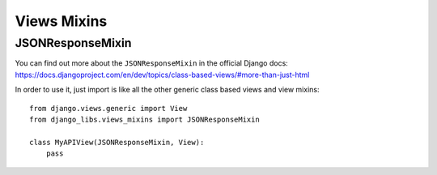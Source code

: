 Views Mixins
===========

JSONResponseMixin
-----------------

You can find out more about the ``JSONResponseMixin`` in the official Django
docs: https://docs.djangoproject.com/en/dev/topics/class-based-views/#more-than-just-html

In order to use it, just import is like all the other generic class based views
and view mixins::

    from django.views.generic import View
    from django_libs.views_mixins import JSONResponseMixin

    class MyAPIView(JSONResponseMixin, View):
        pass
